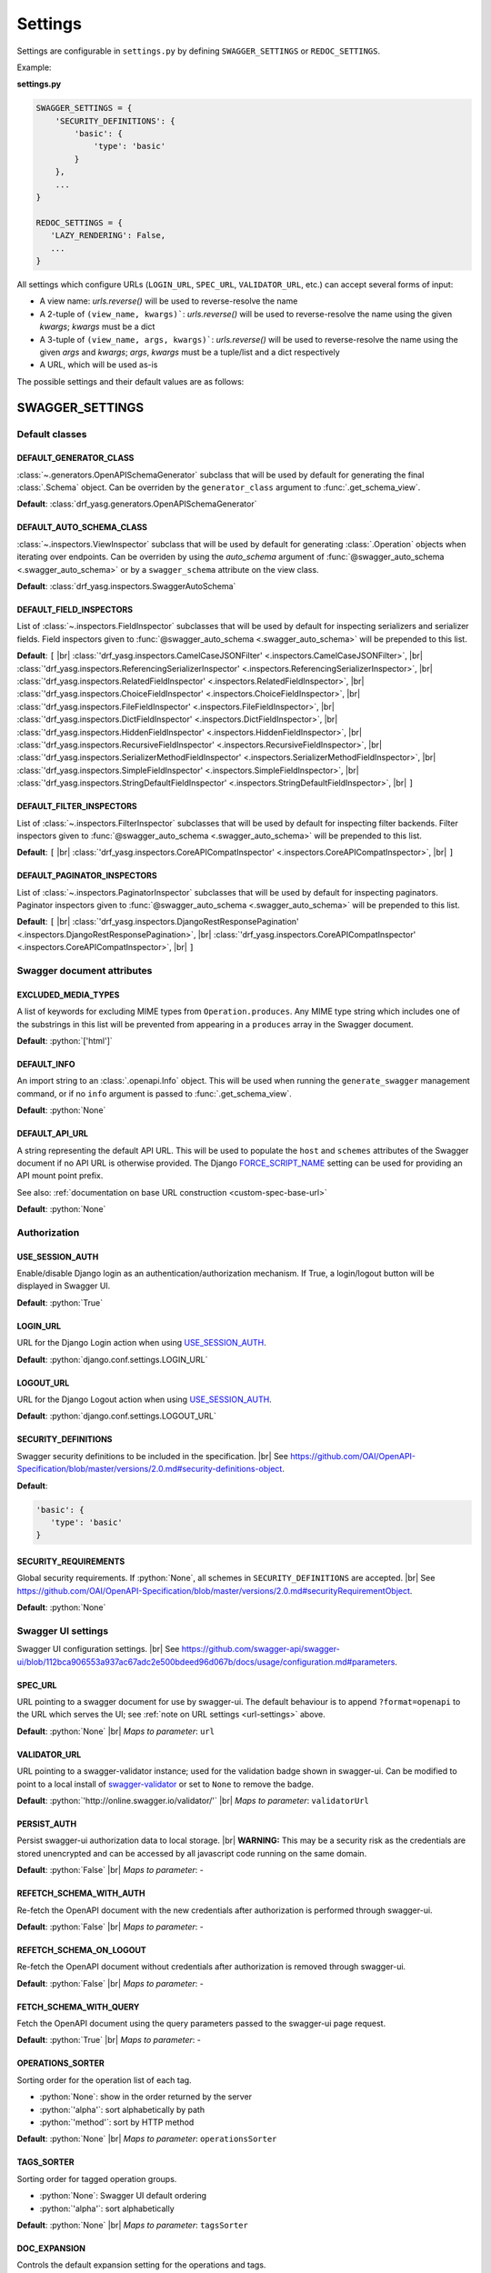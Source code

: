 .. role:: python(code)
   :language: python

.. |br| raw:: html

   <br />

########
Settings
########

Settings are configurable in ``settings.py`` by defining ``SWAGGER_SETTINGS`` or ``REDOC_SETTINGS``.

Example:

**settings.py**

.. code-block:: python

   SWAGGER_SETTINGS = {
       'SECURITY_DEFINITIONS': {
           'basic': {
               'type': 'basic'
           }
       },
       ...
   }

   REDOC_SETTINGS = {
      'LAZY_RENDERING': False,
      ...
   }

.. _url-settings:

All settings which configure URLs (``LOGIN_URL``, ``SPEC_URL``, ``VALIDATOR_URL``, etc.) can accept several forms of
input:

* A view name: `urls.reverse()` will be used to reverse-resolve the name
* A 2-tuple of ``(view_name, kwargs)```: `urls.reverse()` will be used to reverse-resolve the name using the given
  `kwargs`; `kwargs` must be a dict
* A 3-tuple of ``(view_name, args, kwargs)```: `urls.reverse()` will be used to reverse-resolve the name using the given
  `args` and `kwargs`; `args`, `kwargs` must be a tuple/list and a dict respectively
* A URL, which will be used as-is

The possible settings and their default values are as follows:

****************
SWAGGER_SETTINGS
****************

.. _default-class-settings:

Default classes
===============

DEFAULT_GENERATOR_CLASS
-------------------------

:class:`~.generators.OpenAPISchemaGenerator` subclass that will be used by default for generating the final
:class:`.Schema` object. Can be overriden by the ``generator_class`` argument to :func:`.get_schema_view`.

**Default**: :class:`drf_yasg.generators.OpenAPISchemaGenerator`

DEFAULT_AUTO_SCHEMA_CLASS
-------------------------

:class:`~.inspectors.ViewInspector` subclass that will be used by default for generating :class:`.Operation`
objects when iterating over endpoints. Can be overriden by using the `auto_schema` argument of
:func:`@swagger_auto_schema <.swagger_auto_schema>` or by a ``swagger_schema`` attribute on the view class.

**Default**: :class:`drf_yasg.inspectors.SwaggerAutoSchema`

DEFAULT_FIELD_INSPECTORS
------------------------

List of :class:`~.inspectors.FieldInspector` subclasses that will be used by default for inspecting serializers and
serializer fields. Field inspectors given to :func:`@swagger_auto_schema <.swagger_auto_schema>` will be prepended
to this list.

**Default**: ``[``  |br| \
:class:`'drf_yasg.inspectors.CamelCaseJSONFilter' <.inspectors.CamelCaseJSONFilter>`, |br| \
:class:`'drf_yasg.inspectors.ReferencingSerializerInspector' <.inspectors.ReferencingSerializerInspector>`, |br| \
:class:`'drf_yasg.inspectors.RelatedFieldInspector' <.inspectors.RelatedFieldInspector>`, |br| \
:class:`'drf_yasg.inspectors.ChoiceFieldInspector' <.inspectors.ChoiceFieldInspector>`, |br| \
:class:`'drf_yasg.inspectors.FileFieldInspector' <.inspectors.FileFieldInspector>`, |br| \
:class:`'drf_yasg.inspectors.DictFieldInspector' <.inspectors.DictFieldInspector>`, |br| \
:class:`'drf_yasg.inspectors.HiddenFieldInspector' <.inspectors.HiddenFieldInspector>`, |br| \
:class:`'drf_yasg.inspectors.RecursiveFieldInspector' <.inspectors.RecursiveFieldInspector>`, |br| \
:class:`'drf_yasg.inspectors.SerializerMethodFieldInspector' <.inspectors.SerializerMethodFieldInspector>`, |br| \
:class:`'drf_yasg.inspectors.SimpleFieldInspector' <.inspectors.SimpleFieldInspector>`, |br| \
:class:`'drf_yasg.inspectors.StringDefaultFieldInspector' <.inspectors.StringDefaultFieldInspector>`, |br| \
``]``

DEFAULT_FILTER_INSPECTORS
-------------------------

List of :class:`~.inspectors.FilterInspector` subclasses that will be used by default for inspecting filter backends.
Filter inspectors given to :func:`@swagger_auto_schema <.swagger_auto_schema>` will be prepended to this list.

**Default**: ``[``  |br| \
:class:`'drf_yasg.inspectors.CoreAPICompatInspector' <.inspectors.CoreAPICompatInspector>`, |br| \
``]``

DEFAULT_PAGINATOR_INSPECTORS
----------------------------

List of :class:`~.inspectors.PaginatorInspector` subclasses that will be used by default for inspecting paginators.
Paginator inspectors given to :func:`@swagger_auto_schema <.swagger_auto_schema>` will be prepended to this list.

**Default**: ``[``  |br| \
:class:`'drf_yasg.inspectors.DjangoRestResponsePagination' <.inspectors.DjangoRestResponsePagination>`, |br| \
:class:`'drf_yasg.inspectors.CoreAPICompatInspector' <.inspectors.CoreAPICompatInspector>`, |br| \
``]``

Swagger document attributes
===========================

EXCLUDED_MEDIA_TYPES
--------------------

A list of keywords for excluding MIME types from ``Operation.produces``. Any MIME type string which includes one of
the substrings in this list will be prevented from appearing in a ``produces`` array in the Swagger document.

**Default**: :python:`['html']`

.. _default-swagger-settings:

DEFAULT_INFO
------------

An import string to an :class:`.openapi.Info` object. This will be used when running the ``generate_swagger``
management command, or if no ``info`` argument is passed to :func:`.get_schema_view`.

**Default**: :python:`None`

DEFAULT_API_URL
---------------

A string representing the default API URL. This will be used to populate the ``host`` and ``schemes`` attributes
of the Swagger document if no API URL is otherwise provided. The Django `FORCE_SCRIPT_NAME`_ setting can be used for
providing an API mount point prefix.

See also: :ref:`documentation on base URL construction <custom-spec-base-url>`

**Default**: :python:`None`

Authorization
=============

USE_SESSION_AUTH
----------------

Enable/disable Django login as an authentication/authorization mechanism. If True, a login/logout button will be
displayed in Swagger UI.

**Default**: :python:`True`

LOGIN_URL
---------

URL for the Django Login action when using `USE_SESSION_AUTH`_.

**Default**: :python:`django.conf.settings.LOGIN_URL`

LOGOUT_URL
----------

URL for the Django Logout action when using `USE_SESSION_AUTH`_.

**Default**: :python:`django.conf.settings.LOGOUT_URL`

.. _security-definitions-settings:


SECURITY_DEFINITIONS
--------------------

Swagger security definitions to be included in the specification. |br|
See https://github.com/OAI/OpenAPI-Specification/blob/master/versions/2.0.md#security-definitions-object.

**Default**:

.. code-block:: python

   'basic': {
      'type': 'basic'
   }

SECURITY_REQUIREMENTS
---------------------

Global security requirements. If :python:`None`, all schemes in ``SECURITY_DEFINITIONS`` are accepted. |br|
See https://github.com/OAI/OpenAPI-Specification/blob/master/versions/2.0.md#securityRequirementObject.

**Default**: :python:`None`

.. _swagger-ui-settings:

Swagger UI settings
===================

Swagger UI configuration settings. |br|
See https://github.com/swagger-api/swagger-ui/blob/112bca906553a937ac67adc2e500bdeed96d067b/docs/usage/configuration.md#parameters.

SPEC_URL
--------

URL pointing to a swagger document for use by swagger-ui. The default behaviour is to append ``?format=openapi`` to the
URL which serves the UI; see :ref:`note on URL settings <url-settings>` above.

**Default**: :python:`None` |br|
*Maps to parameter*: ``url``

VALIDATOR_URL
-------------

URL pointing to a swagger-validator instance; used for the validation badge shown in swagger-ui. Can be modified to
point to a local install of `swagger-validator <https://hub.docker.com/r/swaggerapi/swagger-validator/>`_ or
set to ``None`` to remove the badge.

**Default**: :python:`'http://online.swagger.io/validator/'` |br|
*Maps to parameter*: ``validatorUrl``

PERSIST_AUTH
------------

Persist swagger-ui authorization data to local storage. |br|
**WARNING:** This may be a security risk as the credentials are stored unencrypted and can be accessed
by all javascript code running on the same domain.

**Default**: :python:`False` |br|
*Maps to parameter*: -

REFETCH_SCHEMA_WITH_AUTH
------------------------

Re-fetch the OpenAPI document with the new credentials after authorization is performed through swagger-ui.

**Default**: :python:`False` |br|
*Maps to parameter*: -

REFETCH_SCHEMA_ON_LOGOUT
------------------------

Re-fetch the OpenAPI document without credentials after authorization is removed through swagger-ui.

**Default**: :python:`False` |br|
*Maps to parameter*: -

FETCH_SCHEMA_WITH_QUERY
-----------------------

Fetch the OpenAPI document using the query parameters passed to the swagger-ui page request.

**Default**: :python:`True` |br|
*Maps to parameter*: -

OPERATIONS_SORTER
-----------------

Sorting order for the operation list of each tag.

* :python:`None`: show in the order returned by the server
* :python:`'alpha'`: sort alphabetically by path
* :python:`'method'`: sort by HTTP method

**Default**: :python:`None` |br|
*Maps to parameter*: ``operationsSorter``

TAGS_SORTER
-----------

Sorting order for tagged operation groups.

* :python:`None`: Swagger UI default ordering
* :python:`'alpha'`: sort alphabetically

**Default**: :python:`None` |br|
*Maps to parameter*: ``tagsSorter``

DOC_EXPANSION
-------------

Controls the default expansion setting for the operations and tags.

* :python:`'none'`: everything is collapsed
* :python:`'list'`: only tags are expanded
* :python:`'full'`: all operations are expanded

**Default**: :python:`'list'` |br|
*Maps to parameter*: ``docExpansion``

DEEP_LINKING
------------

Automatically update the fragment part of the URL with permalinks to the currently selected operation.

**Default**: :python:`False` |br|
*Maps to parameter*: ``deepLinking``

SHOW_EXTENSIONS
---------------

Show vendor extension (``x-..``) fields.

**Default**: :python:`True` |br|
*Maps to parameter*: ``showExtensions``

DEFAULT_MODEL_RENDERING
-----------------------

Controls whether operations show the model structure or the example value by default.

* :python:`'model'`: show the model fields by default
* :python:`'example'`: show the example value by default

**Default**: :python:`'model'` |br|
*Maps to parameter*: ``defaultModelRendering``

DEFAULT_MODEL_DEPTH
-------------------

Controls how many levels are expaned by default when showing nested models.

**Default**: :python:`3` |br|
*Maps to parameter*: ``defaultModelExpandDepth``

SHOW_COMMON_EXTENSIONS
----------------------

Controls the display of extensions (``pattern``, ``maxLength``, ``minLength``, ``maximum``, ``minimum``) fields and
values for Parameters.

**Default**: :python:`True` |br|
*Maps to parameter*: ``showCommonExtensions``

.. _oauth2-settings:

OAUTH2_REDIRECT_URL
-------------------

Used when OAuth2 authentication of API requests via swagger-ui is desired. If ``None`` is passed, the
``oauth2RedirectUrl`` parameter will be set to ``{% static 'drf-yasg/swagger-ui-dist/oauth2-redirect.html' %}``. This
is the default `https://github.com/swagger-api/swagger-ui/blob/master/dist/oauth2-redirect.html <oauth2-redirect>`_
file provided by ``swagger-ui``.

**Default**: :python:`None` |br|
*Maps to parameter*: ``oauth2RedirectUrl``

OAUTH2_CONFIG
-------------

Used when OAuth2 authentication of API requests via swagger-ui is desired. Provides OAuth2 configuration parameters
to the ``SwaggerUIBundle#initOAuth`` method, and must be a dictionary. See
`OAuth2 configuration <https://github.com/swagger-api/swagger-ui/blob/master/docs/usage/oauth2.md>`_.

**Default**: :python:`{}`

SUPPORTED_SUBMIT_METHODS
------------------------

List of HTTP methods that have the Try it out feature enabled. An empty array disables Try it out for all operations.
This does not filter the operations from the display.

**Default**: :python:`['get','put','post','delete','options','head','patch','trace']` |br|
*Maps to parameter*: ``supportedSubmitMethods``

DISPLAY_OPERATION_ID
--------------------

Controls the display of operationId in operations list.

**Default**: :python:`True`
*Maps to parameter*: ``displayOperationId``

**************
REDOC_SETTINGS
**************

.. _redoc-ui-settings:

ReDoc UI settings
=================

ReDoc UI configuration settings. |br|
See https://github.com/Rebilly/ReDoc#configuration.

SPEC_URL
--------

URL pointing to a swagger document for use by ReDoc. The default behaviour is to append ``?format=openapi`` to the
URL which serves the UI; see :ref:`note on URL settings <url-settings>` above.

**Default**: :python:`None` |br|
*Maps to attribute*: ``spec-url``

LAZY_RENDERING
--------------

If set, enables lazy rendering mode in ReDoc. This mode is useful for APIs with big number of operations (e.g. > 50).
In this mode ReDoc shows initial screen ASAP and then renders the rest operations asynchronously while showing
progress bar on the top.

**NOTE:** this feature might be removed in future versions of ReDoc (see https://github.com/Rebilly/ReDoc/issues/475)

**Default**: :python:`False` |br|
*Maps to attribute*: ``lazyRendering``

HIDE_HOSTNAME
-------------

If set, the protocol and hostname is not shown in the operation definition.

**Default**: :python:`False` |br|
*Maps to attribute*: ``hideHostname``

EXPAND_RESPONSES
----------------

Specify which responses to expand by default by response codes. Values should be passed as comma-separated list without
spaces e.g. expandResponses="200,201". Special value "all" expands all responses by default.
Be careful: this option can slow-down documentation rendering time.

**Default**: :python:`'all'` |br|
*Maps to attribute*: ``expandResponses``

PATH_IN_MIDDLE
--------------

Show path link and HTTP verb in the middle panel instead of the right one.

**Default**: :python:`False` |br|
*Maps to attribute*: ``pathInMiddlePanel``

NATIVE_SCROLLBARS
-----------------

Use native scrollbar for sidemenu instead of perfect-scroll (scrolling performance optimization for big specs).

**Default**: :python:`False` |br|
*Maps to attribute*: ``nativeScrollbars``

REQUIRED_PROPS_FIRST
--------------------

Show required properties first ordered in the same order as in required array.

**Default**: :python:`False` |br|
*Maps to attribute*: ``requiredPropsFirst``

FETCH_SCHEMA_WITH_QUERY
-----------------------

Fetch the OpenAPI document using the query parameters passed to the ReDoc page request.

**Default**: :python:`'True` |br|
*Maps to parameter*: -


.. _FORCE_SCRIPT_NAME: https://docs.djangoproject.com/en/2.0/ref/settings/#force-script-name
